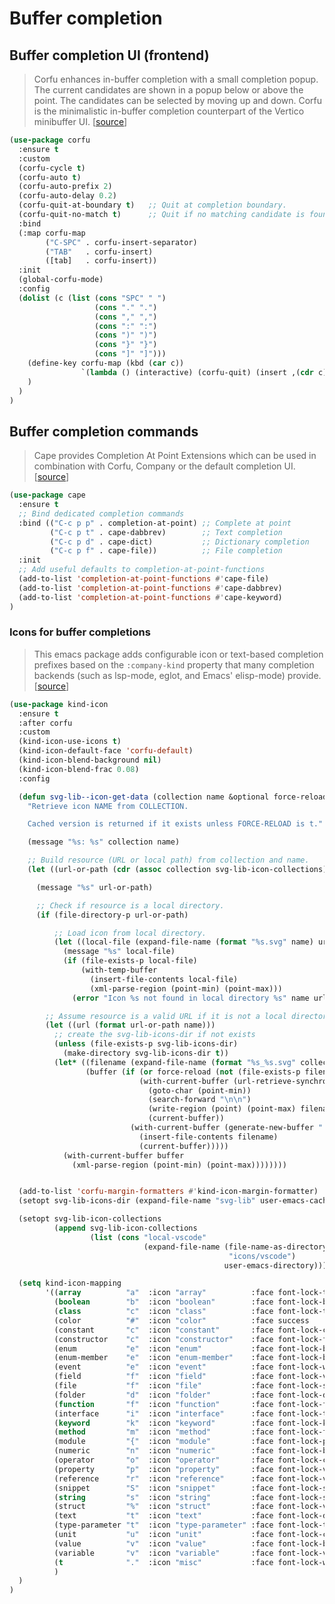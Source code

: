 * Buffer completion

** Buffer completion UI (frontend)

#+BEGIN_QUOTE
Corfu enhances in-buffer completion with a small completion popup. The current
candidates are shown in a popup below or above the point. The candidates can be
selected by moving up and down. Corfu is the minimalistic in-buffer completion
counterpart of the Vertico minibuffer UI. [[[https://github.com/minad/corfu][source]]]
#+END_QUOTE

#+BEGIN_SRC emacs-lisp
  (use-package corfu
    :ensure t
    :custom
    (corfu-cycle t)
    (corfu-auto t)
    (corfu-auto-prefix 2)
    (corfu-auto-delay 0.2)
    (corfu-quit-at-boundary t)   ;; Quit at completion boundary.
    (corfu-quit-no-match t)      ;; Quit if no matching candidate is found.
    :bind
    (:map corfu-map
          ("C-SPC" . corfu-insert-separator)
          ("TAB"   . corfu-insert)
          ([tab]   . corfu-insert))
    :init
    (global-corfu-mode)
    :config
    (dolist (c (list (cons "SPC" " ")
                     (cons "." ".")
                     (cons "," ",")
                     (cons ":" ":")
                     (cons ")" ")")
                     (cons "}" "}")
                     (cons "]" "]")))
      (define-key corfu-map (kbd (car c))
                  `(lambda () (interactive) (corfu-quit) (insert ,(cdr c)))
      )
    )
  )
#+END_SRC

** Buffer completion commands

#+BEGIN_QUOTE
Cape provides Completion At Point Extensions which can be used in combination
with Corfu, Company or the default completion UI. [[[https://github.com/minad/cape][source]]]
#+END_QUOTE

#+BEGIN_SRC emacs-lisp
  (use-package cape
    :ensure t
    ;; Bind dedicated completion commands
    :bind (("C-c p p" . completion-at-point) ;; Complete at point
           ("C-c p t" . cape-dabbrev)        ;; Text completion
           ("C-c p d" . cape-dict)           ;; Dictionary completion
           ("C-c p f" . cape-file))          ;; File completion
    :init
    ;; Add useful defaults to completion-at-point-functions
    (add-to-list 'completion-at-point-functions #'cape-file)
    (add-to-list 'completion-at-point-functions #'cape-dabbrev)
    (add-to-list 'completion-at-point-functions #'cape-keyword)
  )
#+END_SRC

*** Icons for buffer completions

#+BEGIN_QUOTE
This emacs package adds configurable icon or text-based completion prefixes
based on the =:company-kind= property that many completion backends (such as
lsp-mode, eglot, and Emacs' elisp-mode) provide. [[[https://github.com/jdtsmith/kind-icon][source]]]
#+END_QUOTE

#+BEGIN_SRC emacs-lisp
  (use-package kind-icon
    :ensure t
    :after corfu
    :custom
    (kind-icon-use-icons t)
    (kind-icon-default-face 'corfu-default)
    (kind-icon-blend-background nil)
    (kind-icon-blend-frac 0.08)
    :config

    (defun svg-lib--icon-get-data (collection name &optional force-reload)
      "Retrieve icon NAME from COLLECTION.

      Cached version is returned if it exists unless FORCE-RELOAD is t."

      (message "%s: %s" collection name)

      ;; Build resource (URL or local path) from collection and name.
      (let ((url-or-path (cdr (assoc collection svg-lib-icon-collections))))

        (message "%s" url-or-path)

        ;; Check if resource is a local directory.
        (if (file-directory-p url-or-path)

            ;; Load icon from local directory.
            (let ((local-file (expand-file-name (format "%s.svg" name) url-or-path)))
              (message "%s" local-file)
              (if (file-exists-p local-file)
                  (with-temp-buffer
                    (insert-file-contents local-file)
                    (xml-parse-region (point-min) (point-max)))
                (error "Icon %s not found in local directory %s" name url-or-path)))

          ;; Assume resource is a valid URL if it is not a local directory.
          (let ((url (format url-or-path name)))
            ;; create the svg-lib-icons-dir if not exists
            (unless (file-exists-p svg-lib-icons-dir)
              (make-directory svg-lib-icons-dir t))
            (let* ((filename (expand-file-name (format "%s_%s.svg" collection name) svg-lib-icons-dir))
                   (buffer (if (or force-reload (not (file-exists-p filename)))
                               (with-current-buffer (url-retrieve-synchronously url)
                                 (goto-char (point-min))
                                 (search-forward "\n\n")
                                 (write-region (point) (point-max) filename)
                                 (current-buffer))
                             (with-current-buffer (generate-new-buffer " *temp*")
                               (insert-file-contents filename)
                               (current-buffer)))))
              (with-current-buffer buffer
                (xml-parse-region (point-min) (point-max))))))))


    (add-to-list 'corfu-margin-formatters #'kind-icon-margin-formatter)
    (setopt svg-lib-icons-dir (expand-file-name "svg-lib" user-emacs-cache-directory))

    (setopt svg-lib-icon-collections
            (append svg-lib-icon-collections
                    (list (cons "local-vscode"
                                (expand-file-name (file-name-as-directory
                                                   "icons/vscode")
                                                  user-emacs-directory)))))

    (setq kind-icon-mapping
          '((array          "a"  :icon "array"          :face font-lock-type-face               :collection "local-vscode")
            (boolean        "b"  :icon "boolean"        :face font-lock-builtin-face            :collection "local-vscode")
            (class          "c"  :icon "class"          :face font-lock-type-face               :collection "local-vscode")
            (color          "#"  :icon "color"          :face success                           :collection "local-vscode")
            (constant       "c"  :icon "constant"       :face font-lock-constant-face           :collection "local-vscode")
            (constructor    "c"  :icon "constructor"    :face font-lock-function-name-face      :collection "local-vscode")
            (enum           "e"  :icon "enum"           :face font-lock-builtin-face            :collection "local-vscode")
            (enum-member    "e"  :icon "enum-member"    :face font-lock-builtin-face            :collection "local-vscode")
            (event          "e"  :icon "event"          :face font-lock-warning-face            :collection "local-vscode")
            (field          "f"  :icon "field"          :face font-lock-variable-name-face      :collection "local-vscode")
            (file           "f"  :icon "file"           :face font-lock-string-face             :collection "local-vscode")
            (folder         "d"  :icon "folder"         :face font-lock-doc-face                :collection "local-vscode")
            (function       "f"  :icon "function"       :face font-lock-function-name-face      :collection "local-vscode")
            (interface      "i"  :icon "interface"      :face font-lock-type-face               :collection "local-vscode")
            (keyword        "k"  :icon "keyword"        :face font-lock-keyword-face            :collection "local-vscode")
            (method         "m"  :icon "method"         :face font-lock-function-name-face      :collection "local-vscode")
            (module         "{"  :icon "module"         :face font-lock-preprocessor-face       :collection "local-vscode")
            (numeric        "n"  :icon "numeric"        :face font-lock-builtin-face            :collection "local-vscode")
            (operator       "o"  :icon "operator"       :face font-lock-comment-delimiter-face  :collection "local-vscode")
            (property       "p"  :icon "property"       :face font-lock-variable-name-face      :collection "local-vscode")
            (reference      "r"  :icon "reference"      :face font-lock-variable-name-face      :collection "local-vscode")
            (snippet        "S"  :icon "snippet"        :face font-lock-string-face             :collection "local-vscode")
            (string         "s"  :icon "string"         :face font-lock-string-face             :collection "local-vscode")
            (struct         "%"  :icon "struct"         :face font-lock-variable-name-face      :collection "local-vscode")
            (text           "t"  :icon "text"           :face font-lock-doc-face                :collection "local-vscode")
            (type-parameter "t"  :icon "type-parameter" :face font-lock-type-face               :collection "local-vscode")
            (unit           "u"  :icon "unit"           :face font-lock-constant-face           :collection "local-vscode")
            (value          "v"  :icon "value"          :face font-lock-builtin-face            :collection "local-vscode")
            (variable       "v"  :icon "variable"       :face font-lock-variable-name-face      :collection "local-vscode")
            (t              "."  :icon "misc"           :face font-lock-warning-face            :collection "local-vscode")
            )
    )
  )
#+END_SRC
